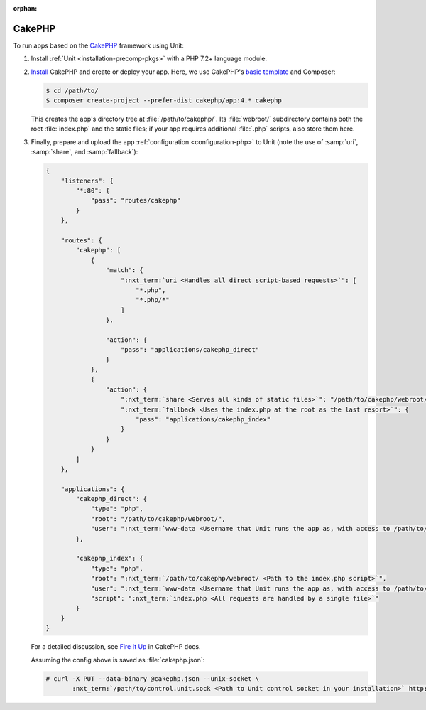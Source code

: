 :orphan:

#######
CakePHP
#######

To run apps based on the `CakePHP <https://cakephp.org>`_ framework using Unit:

#. Install :ref:`Unit <installation-precomp-pkgs>` with a PHP 7.2+ language
   module.

#. `Install
   <https://book.cakephp.org/4/en/installation.html>`_ CakePHP and
   create or deploy your app.  Here, we use CakePHP's `basic template
   <https://book.cakephp.org/4/en/installation.html#create-a-cakephp-project>`_
   and Composer:

   .. code-block:: console

      $ cd /path/to/
      $ composer create-project --prefer-dist cakephp/app:4.* cakephp

   This creates the app's directory tree at :file:`/path/to/cakephp/`.  Its
   :file:`webroot/` subdirectory contains both the root :file:`index.php` and
   the static files; if your app requires additional :file:`.php` scripts, also
   store them here.

#. Finally, prepare and upload the app :ref:`configuration <configuration-php>`
   to Unit (note the use of :samp:`uri`, :samp:`share`, and :samp:`fallback`):

   .. code-block:: json

      {
          "listeners": {
              "*:80": {
                  "pass": "routes/cakephp"
              }
          },

          "routes": {
              "cakephp": [
                  {
                      "match": {
                          ":nxt_term:`uri <Handles all direct script-based requests>`": [
                              "*.php",
                              "*.php/*"
                          ]
                      },

                      "action": {
                          "pass": "applications/cakephp_direct"
                      }
                  },
                  {
                      "action": {
                          ":nxt_term:`share <Serves all kinds of static files>`": "/path/to/cakephp/webroot/",
                          ":nxt_term:`fallback <Uses the index.php at the root as the last resort>`": {
                              "pass": "applications/cakephp_index"
                          }
                      }
                  }
              ]
          },

          "applications": {
              "cakephp_direct": {
                  "type": "php",
                  "root": "/path/to/cakephp/webroot/",
                  "user": ":nxt_term:`www-data <Username that Unit runs the app as, with access to /path/to/cakephp/>`"
              },

              "cakephp_index": {
                  "type": "php",
                  "root": ":nxt_term:`/path/to/cakephp/webroot/ <Path to the index.php script>`",
                  "user": ":nxt_term:`www-data <Username that Unit runs the app as, with access to /path/to/cakephp/>`",
                  "script": ":nxt_term:`index.php <All requests are handled by a single file>`"
              }
          }
      }

   For a detailed discussion, see `Fire It Up
   <https://book.cakephp.org/4/en/installation.html#fire-it-up>`_ in CakePHP
   docs.

   Assuming the config above is saved as :file:`cakephp.json`:

   .. code-block:: console

      # curl -X PUT --data-binary @cakephp.json --unix-socket \
             :nxt_term:`/path/to/control.unit.sock <Path to Unit control socket in your installation>` http://localhost/config

   .. image:: ../images/cakephp.png
      :width: 100%
      :alt: CakePHP Basic Template App on Unit
